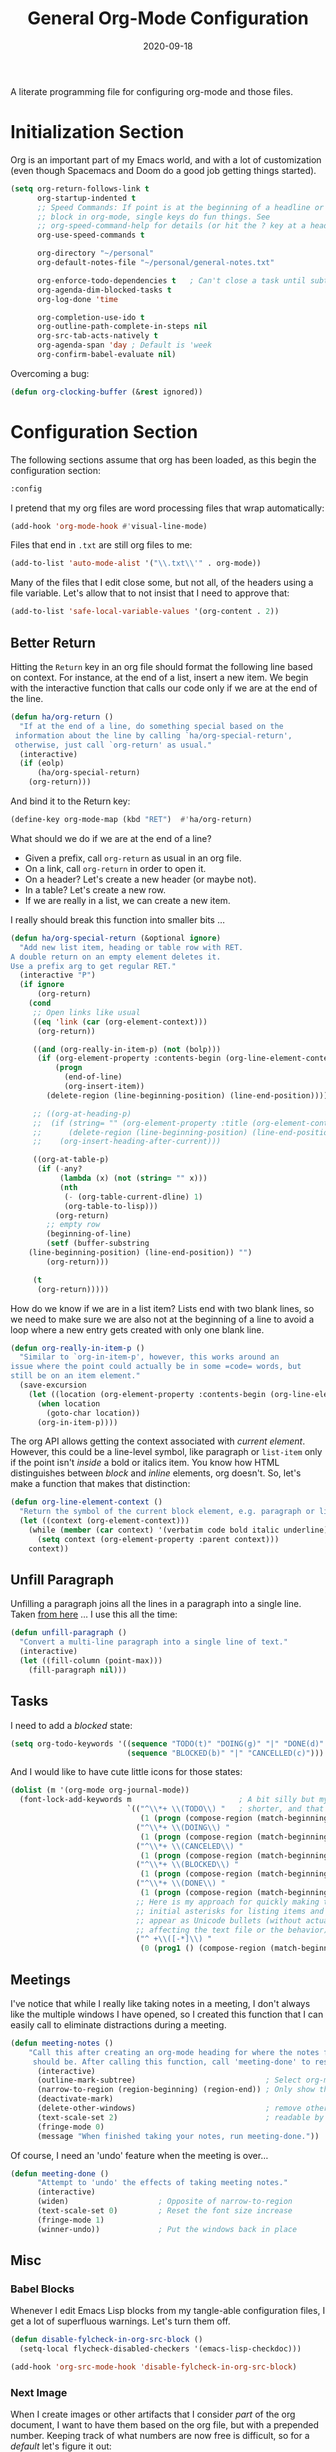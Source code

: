 #+TITLE:  General Org-Mode Configuration
#+AUTHOR: Howard X. Abrams
#+EMAIL:  howard.abrams@gmail.com
#+DATE:   2020-09-18
#+FILETAGS: :emacs:

A literate programming file for configuring org-mode and those files.
# *Note:* After each change, /tangle it/ to the source destination with ~C-c C-v t~.

#+BEGIN_SRC emacs-lisp :exports none
;;
;; Copyright (C) 2020 Howard X. Abrams
;;
;; Author: Howard X. Abrams <http://gitlab.com/howardabrams>
;; Maintainer: Howard X. Abrams <howard.abrams@gmail.com>
;; Created: September 18, 2020
;;
;; This file is not part of GNU Emacs.
;;
;; *NB:* Do not edit this file. Instead, edit the original literate file at:
;;            /home/howard/other/hamacs/ha-org.org
;;       And tangle the file to recreate this one.
;;
;;; Code:
(use-package org
  :mode ("\\.org" . org-mode) ; Addresses an odd warning
  :init
#+END_SRC
* Initialization Section
Org is an important part of my Emacs world, and with a lot of customization (even though Spacemacs and Doom do a good job getting things started).

#+BEGIN_SRC emacs-lisp
  (setq org-return-follows-link t
        org-startup-indented t
        ;; Speed Commands: If point is at the beginning of a headline or code
        ;; block in org-mode, single keys do fun things. See
        ;; org-speed-command-help for details (or hit the ? key at a headline).
        org-use-speed-commands t

        org-directory "~/personal"
        org-default-notes-file "~/personal/general-notes.txt"

        org-enforce-todo-dependencies t   ; Can't close a task until subtasks are done
        org-agenda-dim-blocked-tasks t
        org-log-done 'time

        org-completion-use-ido t
        org-outline-path-complete-in-steps nil
        org-src-tab-acts-natively t
        org-agenda-span 'day ; Default is 'week
        org-confirm-babel-evaluate nil)
#+END_SRC
Overcoming a bug:
#+BEGIN_SRC emacs-lisp
(defun org-clocking-buffer (&rest ignored))
#+END_SRC
* Configuration Section
The following sections assume that org has been loaded, as this begin the configuration section:
#+BEGIN_SRC emacs-lisp
:config
#+END_SRC
I pretend that my org files are word processing files that wrap automatically:
#+BEGIN_SRC emacs-lisp
(add-hook 'org-mode-hook #'visual-line-mode)
#+END_SRC
Files that end in =.txt= are still org files to me:
#+BEGIN_SRC emacs-lisp
(add-to-list 'auto-mode-alist '("\\.txt\\'" . org-mode))
#+END_SRC
Many of the files that I edit close some, but not all, of the headers using a file variable. Let's allow that to not insist that I need to approve that:

#+BEGIN_SRC emacs-lisp
(add-to-list 'safe-local-variable-values '(org-content . 2))
#+END_SRC
** Better Return
Hitting the ~Return~ key in an org file should format the following line based on context. For instance, at the end of a list, insert a new item.
We begin with the interactive function that calls our code only if we are at the end of the line.

#+BEGIN_SRC emacs-lisp
  (defun ha/org-return ()
    "If at the end of a line, do something special based on the
   information about the line by calling `ha/org-special-return',
   otherwise, just call `org-return' as usual."
    (interactive)
    (if (eolp)
        (ha/org-special-return)
      (org-return)))
#+END_SRC

And bind it to the Return key:
#+BEGIN_SRC emacs-lisp
(define-key org-mode-map (kbd "RET")  #'ha/org-return)
#+END_SRC

What should we do if we are at the end of a line?
 - Given a prefix, call =org-return= as usual in an org file.
 - On a link, call =org-return= in order to open it.
 - On a header? Let's create a new header (or maybe not).
 - In a table? Let's create a new row.
 - If we are really in a list, we can create a new item.

I really should break this function into smaller bits ...

#+BEGIN_SRC emacs-lisp
(defun ha/org-special-return (&optional ignore)
  "Add new list item, heading or table row with RET.
A double return on an empty element deletes it.
Use a prefix arg to get regular RET."
  (interactive "P")
  (if ignore
      (org-return)
    (cond
     ;; Open links like usual
     ((eq 'link (car (org-element-context)))
      (org-return))

     ((and (org-really-in-item-p) (not (bolp)))
      (if (org-element-property :contents-begin (org-line-element-context))
          (progn
            (end-of-line)
            (org-insert-item))
        (delete-region (line-beginning-position) (line-end-position))))

     ;; ((org-at-heading-p)
     ;;  (if (string= "" (org-element-property :title (org-element-context)))
     ;;      (delete-region (line-beginning-position) (line-end-position))
     ;;    (org-insert-heading-after-current)))

     ((org-at-table-p)
      (if (-any?
           (lambda (x) (not (string= "" x)))
           (nth
            (- (org-table-current-dline) 1)
            (org-table-to-lisp)))
          (org-return)
        ;; empty row
        (beginning-of-line)
        (setf (buffer-substring
	(line-beginning-position) (line-end-position)) "")
        (org-return)))

     (t
      (org-return)))))
#+END_SRC

How do we know if we are in a list item? Lists end with two blank lines, so we need to make sure we are also not at the beginning of a line to avoid a loop where a new entry gets created with only one blank line.

#+BEGIN_SRC emacs-lisp
(defun org-really-in-item-p ()
  "Similar to `org-in-item-p', however, this works around an
issue where the point could actually be in some =code= words, but
still be on an item element."
  (save-excursion
    (let ((location (org-element-property :contents-begin (org-line-element-context))))
      (when location
        (goto-char location))
      (org-in-item-p))))
#+END_SRC

The org API allows getting the context associated with /current element/. However, this could be a line-level symbol, like paragraph or =list-item= only if the point isn't /inside/ a bold or italics item. You know how HTML distinguishes between /block/ and /inline/ elements, org doesn't. So, let's make a function that makes that distinction:

#+BEGIN_SRC emacs-lisp
(defun org-line-element-context ()
  "Return the symbol of the current block element, e.g. paragraph or list-item."
  (let ((context (org-element-context)))
    (while (member (car context) '(verbatim code bold italic underline))
      (setq context (org-element-property :parent context)))
    context))
#+END_SRC
** Unfill Paragraph
Unfilling a paragraph joins all the lines in a paragraph into a single line. Taken [[http://www.emacswiki.org/UnfillParagraph][from here]] ... I use this all the time:

#+BEGIN_SRC emacs-lisp
(defun unfill-paragraph ()
  "Convert a multi-line paragraph into a single line of text."
  (interactive)
  (let ((fill-column (point-max)))
    (fill-paragraph nil)))
#+END_SRC
** Tasks
I need to add a /blocked/ state:

#+BEGIN_SRC emacs-lisp
(setq org-todo-keywords '((sequence "TODO(t)" "DOING(g)" "|" "DONE(d)" )
                          (sequence "BLOCKED(b)" "|" "CANCELLED(c)")))
#+END_SRC

And I would like to have cute little icons for those states:

#+BEGIN_SRC emacs-lisp
(dolist (m '(org-mode org-journal-mode))
  (font-lock-add-keywords m                        ; A bit silly but my headers are now
                          `(("^\\*+ \\(TODO\\) "   ; shorter, and that is nice canceled
                             (1 (progn (compose-region (match-beginning 1) (match-end 1) "⚑") nil)))
                            ("^\\*+ \\(DOING\\) "
                             (1 (progn (compose-region (match-beginning 1) (match-end 1) "⚐") nil)))
                            ("^\\*+ \\(CANCELED\\) "
                             (1 (progn (compose-region (match-beginning 1) (match-end 1) "✘") nil)))
                            ("^\\*+ \\(BLOCKED\\) "
                             (1 (progn (compose-region (match-beginning 1) (match-end 1) "✋") nil)))
                            ("^\\*+ \\(DONE\\) "
                             (1 (progn (compose-region (match-beginning 1) (match-end 1) "✔") nil)))
                            ;; Here is my approach for quickly making the
                            ;; initial asterisks for listing items and whatnot,
                            ;; appear as Unicode bullets (without actually
                            ;; affecting the text file or the behavior).
                            ("^ +\\([-*]\\) "
                             (0 (prog1 () (compose-region (match-beginning 1) (match-end 1) "•")))))))
#+END_SRC

** Meetings
I've notice that while I really like taking notes in a meeting, I don't always like the multiple windows I have opened, so I created this function that I can easily call to eliminate distractions during a meeting.

#+BEGIN_SRC emacs-lisp
(defun meeting-notes ()
    "Call this after creating an org-mode heading for where the notes for the meeting
     should be. After calling this function, call 'meeting-done' to reset the environment."
      (interactive)
      (outline-mark-subtree)                             ; Select org-mode section
      (narrow-to-region (region-beginning) (region-end)) ; Only show that region
      (deactivate-mark)
      (delete-other-windows)                             ; remove other windows
      (text-scale-set 2)                                 ; readable by others
      (fringe-mode 0)
      (message "When finished taking your notes, run meeting-done."))
#+END_SRC

Of course, I need an 'undo' feature when the meeting is over...

#+BEGIN_SRC emacs-lisp
(defun meeting-done ()
      "Attempt to 'undo' the effects of taking meeting notes."
      (interactive)
      (widen)                    ; Opposite of narrow-to-region
      (text-scale-set 0)         ; Reset the font size increase
      (fringe-mode 1)
      (winner-undo))             ; Put the windows back in place
#+END_SRC
** Misc
*** Babel Blocks
Whenever I edit Emacs Lisp blocks from my tangle-able configuration files, I get a lot of superfluous warnings. Let's turn them off.

#+BEGIN_SRC emacs-lisp
(defun disable-fylcheck-in-org-src-block ()
  (setq-local flycheck-disabled-checkers '(emacs-lisp-checkdoc)))

(add-hook 'org-src-mode-hook 'disable-fylcheck-in-org-src-block)
#+END_SRC
*** Next Image
When I create images or other artifacts that I consider /part/ of the org document, I want to have them based on the org file, but with a prepended number. Keeping track of what numbers are now free is difficult, so for a /default/ let's figure it out:

#+BEGIN_SRC emacs-lisp
(defun ha/org-next-image-number (&optional prefix)
  (when (null prefix)
    (if (null (buffer-file-name))
        (setq prefix "cool-image")
      (setq prefix (file-name-base (buffer-file-name)))))

  (save-excursion
    (goto-char (point-min))
    (let ((largest 0)
          (png-reg (rx (literal prefix) "-" (group (one-or-more digit)) (or ".png" ".svg"))))
      (while (re-search-forward png-reg nil t)
        (setq largest (max largest (string-to-number (match-string-no-properties 1)))))
      (format "%s-%02d" prefix (1+ largest)))))
#+END_SRC
*** In a PlantUML Block
To make the snippets more context aware, this predicate

#+BEGIN_SRC emacs-lisp
(defun ha/org-nested-in-plantuml-block ()
  "Predicate is true if point is inside a Plantuml Source code block in org-mode."
  (equal "plantuml"
         (plist-get (cadr (org-element-at-point)) :language)))
#+END_SRC
* Supporting Packages
At this point, we assume that the =use-package= for org is complete, so we can close it and allow other projects to be loaded:
#+BEGIN_SRC emacs-lisp
)
#+END_SRC
** Exporters
Need a few extra exporters:
#+BEGIN_SRC emacs-lisp :tangle no
(use-package ox-md)

(use-package ox-confluence
  :load-path "~/.doom.d/elisp")
#+END_SRC

And Graphviz configuration using [[https://github.com/ppareit/graphviz-dot-mode][graphviz-dot-mode]]:
#+BEGIN_SRC emacs-lisp
(use-package graphviz-dot-mode
    :mode "\\.dot\\'"
    :init
    (setq tab-width 4
          graphviz-dot-indent-width 2
          graphviz-dot-auto-indent-on-newline t
          graphviz-dot-auto-indent-on-braces t
          graphviz-dot-auto-indent-on-semi t))
#+END_SRC
And we can install company support:
#+BEGIN_SRC emacs-lisp :tangle no
(use-package company-graphviz-dot)
#+END_SRC
** Writegood

The [[https://github.com/bnbeckwith/writegood-mode][writegood-mode]] highlights passive and weasel words as typed. Shame it doesn't check for dangled prepositions.

#+BEGIN_SRC emacs-lisp
(use-package writegood-mode
    :hook ((org-mode . writegood-mode)))
#+END_SRC
* Technical Artifacts                                :noexport:

Let's provide a name so that the file can be required:

#+BEGIN_SRC emacs-lisp :exports none
(provide 'ha-org)
;;; ha-org.el ends here
#+END_SRC

Before you can build this on a new system, make sure that you put the cursor over any of these properties, and hit: ~C-c C-c~

#+DESCRIPTION: A literate programming file for configuring org-mode and those files.

#+PROPERTY:    header-args:sh :tangle no
#+PROPERTY:    header-args:emacs-lisp  :tangle yes
#+PROPERTY:    header-args    :results none :eval no-export :comments no mkdirp yes

#+OPTIONS:     num:nil toc:nil todo:nil tasks:nil tags:nil date:nil
#+OPTIONS:     skip:nil author:nil email:nil creator:nil timestamp:nil
#+INFOJS_OPT:  view:nil toc:nil ltoc:t mouse:underline buttons:0 path:http://orgmode.org/org-info.js

